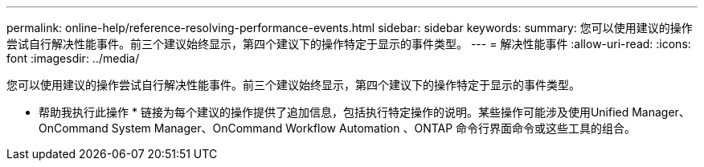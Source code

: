 ---
permalink: online-help/reference-resolving-performance-events.html 
sidebar: sidebar 
keywords:  
summary: 您可以使用建议的操作尝试自行解决性能事件。前三个建议始终显示，第四个建议下的操作特定于显示的事件类型。 
---
= 解决性能事件
:allow-uri-read: 
:icons: font
:imagesdir: ../media/


[role="lead"]
您可以使用建议的操作尝试自行解决性能事件。前三个建议始终显示，第四个建议下的操作特定于显示的事件类型。

* 帮助我执行此操作 * 链接为每个建议的操作提供了追加信息，包括执行特定操作的说明。某些操作可能涉及使用Unified Manager、OnCommand System Manager、OnCommand Workflow Automation 、ONTAP 命令行界面命令或这些工具的组合。
